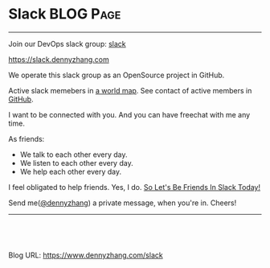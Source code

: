 * Slack                                                           :BLOG:Page:
:PROPERTIES:
:type:     Ads
:END:
---------------------------------------------------------------------
Join our DevOps slack group: [[slack:slack][slack]]

https://slack.dennyzhang.com

We operate this slack group as an OpenSource project in GitHub.

[[image-github:https://github.com/USDevOps/mywechat-slack-group][https://cdn.dennyzhang.com/images/blog/github_slack_group.jpg]]

Active slack memebers in [[url-external:http://slack.romain.tech][a world map]].
[[image-blog:DevOps Slack][https://cdn.dennyzhang.com/images/blog/my_slack.jpg]]
See contact of active members in [[url-external:https://github.com/USDevOps/mywechat-slack-group/blob/master/Members.md][GitHub]].

I want to be connected with you. And you can have freechat with me any time.

As friends:
- We talk to each other every day.
- We listen to each other every day.
- We help each other every day.

I feel obligated to help friends. Yes, I do. [[color:#c7254e][So Let's Be Friends In Slack Today!]]

Send me([[color:#c7254e][@dennyzhang]]) a private message, when you're in. Cheers!
---------------------------------------------------------------------
#+BEGIN_HTML
<a href="https://github.com/dennyzhang/www.dennyzhang.com/tree/master/slack/slack"><img align="right" width="200" height="183" src="https://www.dennyzhang.com/wp-content/uploads/denny/watermark/github.png" /></a>

<div id="the whole thing" style="overflow: hidden;">
<div style="float: left; padding: 5px"> <a href="https://www.linkedin.com/in/dennyzhang001"><img src="https://www.dennyzhang.com/wp-content/uploads/sns/linkedin.png" alt="linkedin" /></a></div>
<div style="float: left; padding: 5px"><a href="https://github.com/dennyzhang"><img src="https://www.dennyzhang.com/wp-content/uploads/sns/github.png" alt="github" /></a></div>
<div style="float: left; padding: 5px"><a href="https://www.dennyzhang.com/slack" target="_blank" rel="nofollow"><img src="https://www.dennyzhang.com/wp-content/uploads/sns/slack.png" alt="slack"/></a></div>
</div>

<br/><br/>
<a href="http://makeapullrequest.com" target="_blank" rel="nofollow"><img src="https://img.shields.io/badge/PRs-welcome-brightgreen.svg" alt="PRs Welcome"/></a>
#+END_HTML

Blog URL: https://www.dennyzhang.com/slack

* org-mode configuration                                           :noexport:
#+STARTUP: overview customtime noalign logdone showall
#+DESCRIPTION: 
#+KEYWORDS: 
#+AUTHOR: Denny Zhang
#+EMAIL:  denny@dennyzhang.com
#+TAGS: noexport(n)
#+PRIORITIES: A D C
#+OPTIONS:   H:3 num:t toc:nil \n:nil @:t ::t |:t ^:t -:t f:t *:t <:t
#+OPTIONS:   TeX:t LaTeX:nil skip:nil d:nil todo:t pri:nil tags:not-in-toc
#+EXPORT_EXCLUDE_TAGS: exclude noexport
#+SEQ_TODO: TODO HALF ASSIGN | DONE BYPASS DELEGATE CANCELED DEFERRED
#+LINK_UP:   
#+LINK_HOME: 

